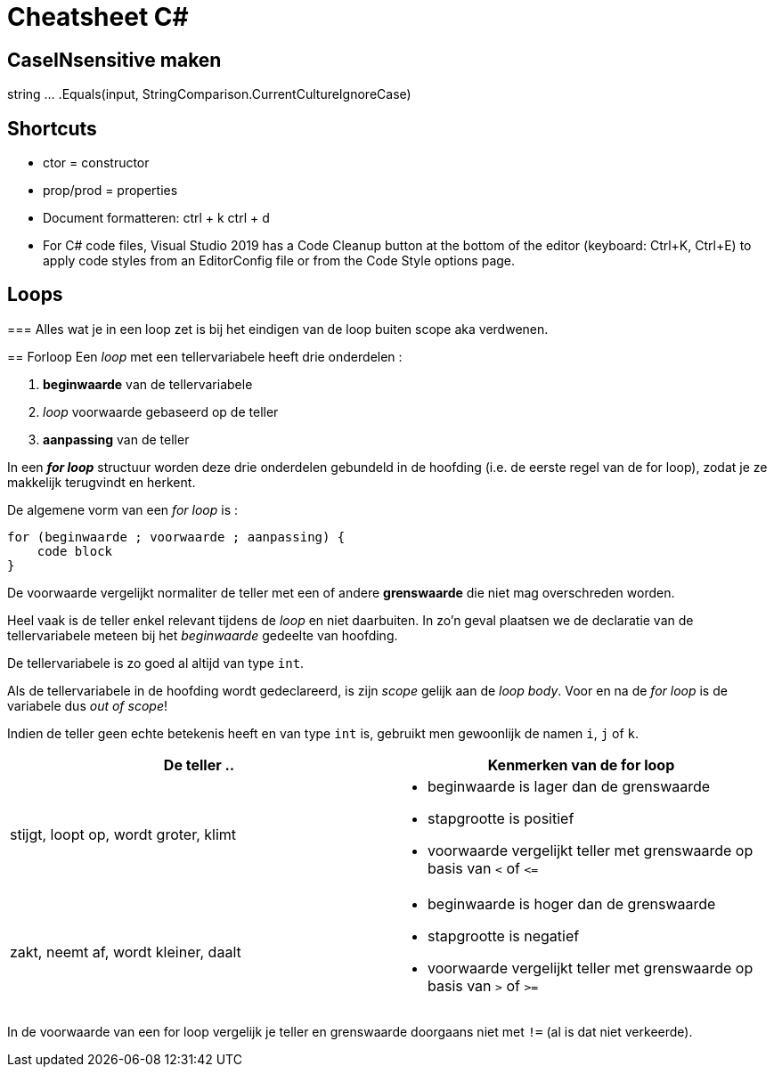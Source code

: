 = Cheatsheet C#

== CaseINsensitive maken
string ... .Equals(input, StringComparison.CurrentCultureIgnoreCase)

== Shortcuts
* ctor = constructor
* prop/prod =  properties
* Document formatteren: ctrl + k ctrl + d
* For C# code files, Visual Studio 2019 has a Code Cleanup button at the bottom of the editor (keyboard: Ctrl+K, Ctrl+E) to apply code styles from an EditorConfig file or from the Code Style options page.

== Loops
===
Alles wat je in een loop zet is bij het eindigen van de loop buiten scope aka verdwenen.
====

== Forloop
Een _loop_ met een tellervariabele heeft drie onderdelen :

. *beginwaarde* van de tellervariabele
. _loop_ voorwaarde gebaseerd op de teller
. *aanpassing* van de teller

In een **__for loop__** structuur worden deze drie onderdelen gebundeld in de hoofding (i.e. de eerste regel van de for loop), zodat je ze makkelijk terugvindt en herkent. 

De algemene vorm van een __for loop__ is :

[source,csharp,linenums]
----
for (beginwaarde ; voorwaarde ; aanpassing) {
    code block
}
----

De voorwaarde vergelijkt normaliter de teller met een of andere *grenswaarde* die niet mag overschreden worden.

Heel vaak is de teller enkel relevant tijdens de _loop_ en niet daarbuiten. In zo'n geval plaatsen we de declaratie van de tellervariabele meteen bij het _beginwaarde_ gedeelte van hoofding.

[IMPORTANT]
====
De tellervariabele is zo goed al altijd van type `int`.

Als de tellervariabele in de hoofding wordt gedeclareerd, is zijn _scope_ gelijk aan de __loop body__. Voor en na de __for loop__ is de variabele dus __out of scope__!
====

Indien de teller geen echte betekenis heeft en van type `int` is, gebruikt men gewoonlijk de namen `i`, `j` of `k`.

|====
|De teller .. | Kenmerken van de for loop

|stijgt, loopt op, wordt groter, klimt
a|
- beginwaarde is lager dan de grenswaarde
- stapgrootte is positief
- voorwaarde vergelijkt teller met grenswaarde op basis van `<` of `\<=`
|zakt, neemt af, wordt kleiner, daalt
a|
- beginwaarde is hoger dan de grenswaarde
- stapgrootte is negatief
- voorwaarde vergelijkt teller met grenswaarde op basis van `>` of `>=`
|====
In de voorwaarde van een for loop vergelijk je teller en grenswaarde doorgaans niet met `!=` (al is dat niet verkeerde).